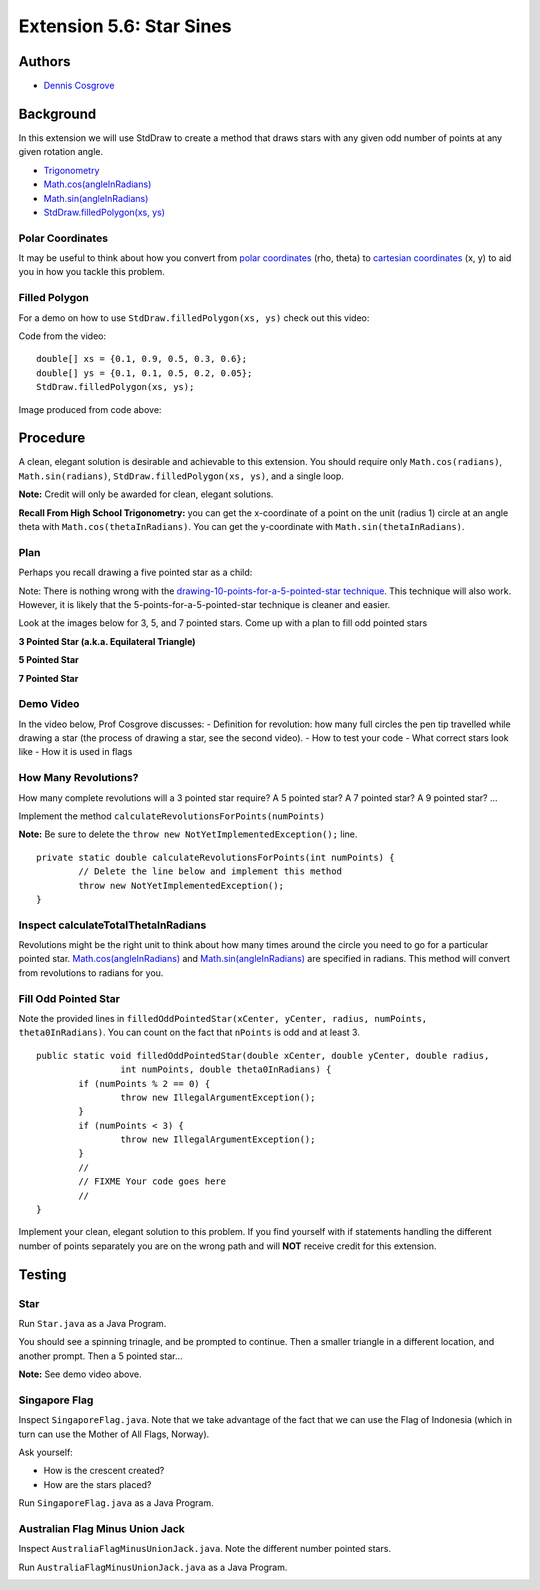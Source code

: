 ============
Extension 5.6: Star Sines
============

Authors
============

* `Dennis Cosgrove <http://www.cs.wustl.edu/~cosgroved/>`_

Background
============

In this extension we will use StdDraw to create a method that draws stars with any given odd number of points at any given rotation angle.

* `Trigonometry <https://en.wikipedia.org/wiki/Trigonometric_functions>`_

* `Math.cos(angleInRadians) <https://docs.oracle.com/javase/7/docs/api/java/lang/Math.html#cos(double)>`_

* `Math.sin(angleInRadians) <https://docs.oracle.com/javase/7/docs/api/java/lang/Math.html#sin(double)>`_

* `StdDraw.filledPolygon(xs, ys) <https://introcs.cs.princeton.edu/java/stdlib/javadoc/StdDraw.html#filledPolygon-double:A-double:A->`_

Polar Coordinates
------------------

It may be useful to think about how you convert from `polar coordinates <https://mathworld.wolfram.com/PolarCoordinates.html>`_ (rho, theta) to `cartesian coordinates <https://mathworld.wolfram.com/CartesianCoordinates.html>`_ (x, y) to aid you in how you tackle this problem.

Filled Polygon
------------------

For a demo on how to use ``StdDraw.filledPolygon(xs, ys)`` check out this video:

.. youtube:: GDOKQ-mgxM0
	:align: center

Code from the video:

::

		double[] xs = {0.1, 0.9, 0.5, 0.3, 0.6};
		double[] ys = {0.1, 0.1, 0.5, 0.2, 0.05};
		StdDraw.filledPolygon(xs, ys);


Image produced from code above: 

.. image:: 5.06/filled_polygon.png

Procedure
============

A clean, elegant solution is desirable and achievable to this extension.  You should require only ``Math.cos(radians)``, ``Math.sin(radians)``, ``StdDraw.filledPolygon(xs, ys)``, and a single loop.  

**Note:** Credit will only be awarded for clean, elegant solutions.

**Recall From High School Trigonometry:**  you can get the x-coordinate of a point on the unit (radius 1) circle at an angle theta with ``Math.cos(thetaInRadians)``.  You can get the y-coordinate with ``Math.sin(thetaInRadians)``.

Plan
------------------

Perhaps you recall drawing a five pointed star as a child:

.. youtube:: 2juz38FEqEA
	:align: center

.. image:: 5.06/star_5_draw_order.png

Note: There is nothing wrong with the `drawing-10-points-for-a-5-pointed-star technique <https://www.youtube.com/watch?v=2R_WdZh0WPs>`_.  This technique will also work.  However, it is likely that the 5-points-for-a-5-pointed-star technique is cleaner and easier.

Look at the images below for 3, 5, and 7 pointed stars.  Come up with a plan to fill odd pointed stars

**3 Pointed Star (a.k.a. Equilateral Triangle)**

.. image:: 5.06/star_theta_3.png

**5 Pointed Star**

.. image:: 5.06/star_theta_5.png

**7 Pointed Star**

.. image:: 5.06/star_theta_7.png

Demo Video
------------------

In the video below, Prof Cosgrove discusses:
- Definition for revolution: how many full circles the pen tip travelled while drawing a star (the process of drawing a star, see the second video).
- How to test your code
- What correct stars look like
- How it is used in flags

.. youtube:: ziomt0bT2l8
	:align: center

How Many Revolutions?
------------------

How many complete revolutions will a 3 pointed star require?  A 5 pointed star?  A 7 pointed star?  A 9 pointed star? ...

Implement the method ``calculateRevolutionsForPoints(numPoints)``

**Note:** Be sure to delete the ``throw new NotYetImplementedException();`` line.

::

	private static double calculateRevolutionsForPoints(int numPoints) {
		// Delete the line below and implement this method
		throw new NotYetImplementedException();
	}


Inspect calculateTotalThetaInRadians
------------------

Revolutions might be the right unit to think about how many times around the circle you need to go for a particular pointed star.  `Math.cos(angleInRadians) <https://docs.oracle.com/javase/7/docs/api/java/lang/Math.html#cos(double)>`_ and `Math.sin(angleInRadians) <https://docs.oracle.com/javase/7/docs/api/java/lang/Math.html#sin(double)>`_ are specified in radians.  This method will convert from revolutions to radians for you.

Fill Odd Pointed Star
------------------

Note the provided lines in ``filledOddPointedStar(xCenter, yCenter, radius, numPoints, theta0InRadians)``.  You can count on the fact that ``nPoints`` is odd and at least 3.

::

	public static void filledOddPointedStar(double xCenter, double yCenter, double radius, 
			int numPoints, double theta0InRadians) {
		if (numPoints % 2 == 0) {
			throw new IllegalArgumentException();
		}
		if (numPoints < 3) {
			throw new IllegalArgumentException();
		}
		//
		// FIXME Your code goes here
		//
	}


Implement your clean, elegant solution to this problem.  If you find yourself with if statements handling the different number of points separately you are on the wrong path and will **NOT** receive credit for this extension.

Testing
============

Star
------------------

Run ``Star.java`` as a Java Program.

You should see a spinning trinagle, and be prompted to continue.  Then a smaller triangle in a different location, and another prompt.  Then a 5 pointed star...

.. image:: 5.06/star_5_run.png

**Note:** See demo video above.

Singapore Flag
------------------

Inspect ``SingaporeFlag.java``.  Note that we take advantage of the fact that we can use the Flag of Indonesia (which in turn can use the Mother of All Flags, Norway).

Ask yourself: 

* How is the crescent created?
* How are the stars placed?

Run ``SingaporeFlag.java`` as a Java Program.

.. image:: 5.06/singapore_flag.png

Australian Flag Minus Union Jack
------------------

Inspect ``AustraliaFlagMinusUnionJack.java``.  Note the different number pointed stars.

Run ``AustraliaFlagMinusUnionJack.java`` as a Java Program.

.. image:: 5.06/australia_flag_minus_union_jack.png
